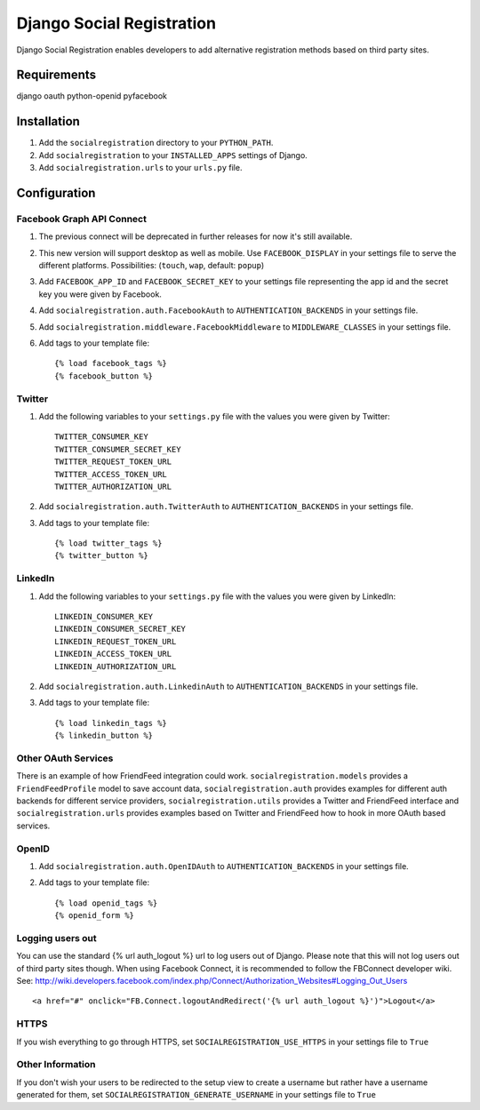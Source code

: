 ==========================
Django Social Registration
==========================

Django Social Registration enables developers to add alternative registration
methods based on third party sites.

Requirements
============
django
oauth
python-openid
pyfacebook

Installation
============

#. Add the ``socialregistration`` directory to your ``PYTHON_PATH``.
#. Add ``socialregistration`` to your ``INSTALLED_APPS`` settings of Django.
#. Add ``socialregistration.urls`` to your ``urls.py`` file.

Configuration
=============

Facebook Graph API Connect
----------------
#.  The previous connect will be deprecated in further releases for now it's still available.
#.  This new version will support desktop as well as mobile. Use ``FACEBOOK_DISPLAY`` in your settings file to serve the different platforms. Possibilities: (``touch``, ``wap``, default: ``popup``)
#.  Add ``FACEBOOK_APP_ID`` and ``FACEBOOK_SECRET_KEY`` to your settings file representing the app id and the secret key you were given by Facebook.
#.  Add ``socialregistration.auth.FacebookAuth`` to ``AUTHENTICATION_BACKENDS`` in your settings file.
#.  Add ``socialregistration.middleware.FacebookMiddleware`` to ``MIDDLEWARE_CLASSES`` in your settings file.
#.  Add tags to your template file::

	{% load facebook_tags %} 
 	{% facebook_button %}

Twitter
-------
#. Add the following variables to your ``settings.py`` file with the values you were given by Twitter::

    TWITTER_CONSUMER_KEY
    TWITTER_CONSUMER_SECRET_KEY
    TWITTER_REQUEST_TOKEN_URL
    TWITTER_ACCESS_TOKEN_URL
    TWITTER_AUTHORIZATION_URL

#. Add ``socialregistration.auth.TwitterAuth`` to ``AUTHENTICATION_BACKENDS`` in your settings file.

#. Add tags to your template file::

    {% load twitter_tags %}
    {% twitter_button %}

LinkedIn
-------
#. Add the following variables to your ``settings.py`` file with the values you were given by LinkedIn::

    LINKEDIN_CONSUMER_KEY
    LINKEDIN_CONSUMER_SECRET_KEY
    LINKEDIN_REQUEST_TOKEN_URL
    LINKEDIN_ACCESS_TOKEN_URL
    LINKEDIN_AUTHORIZATION_URL

#. Add ``socialregistration.auth.LinkedinAuth`` to ``AUTHENTICATION_BACKENDS`` in your settings file.

#. Add tags to your template file::

    {% load linkedin_tags %}
    {% linkedin_button %}

Other OAuth Services
--------------------
There is an example of how FriendFeed integration could work.
``socialregistration.models`` provides a ``FriendFeedProfile`` model to save account
data, ``socialregistration.auth`` provides examples for different auth backends for
different service providers, ``socialregistration.utils`` provides a Twitter
and FriendFeed interface and ``socialregistration.urls`` provides examples based
on Twitter and FriendFeed how to hook in more OAuth based services.

OpenID
------
#. Add ``socialregistration.auth.OpenIDAuth`` to ``AUTHENTICATION_BACKENDS`` in your settings file.
#. Add tags to your template file::

    {% load openid_tags %}
    {% openid_form %}

Logging users out
-----------------
You can use the standard {% url auth_logout %} url to log users out of Django.
Please note that this will not log users out of third party sites though.
When using Facebook Connect, it is recommended to follow the FBConnect developer
wiki. See: http://wiki.developers.facebook.com/index.php/Connect/Authorization_Websites#Logging_Out_Users ::

    <a href="#" onclick="FB.Connect.logoutAndRedirect('{% url auth_logout %}')">Logout</a>

HTTPS
-----
If you wish everything to go through HTTPS, set ``SOCIALREGISTRATION_USE_HTTPS`` in your settings file to
``True``

Other Information
-----------------
If you don't wish your users to be redirected to the setup view to create a username but rather have
a username generated for them, set ``SOCIALREGISTRATION_GENERATE_USERNAME`` in your settings file to ``True``
